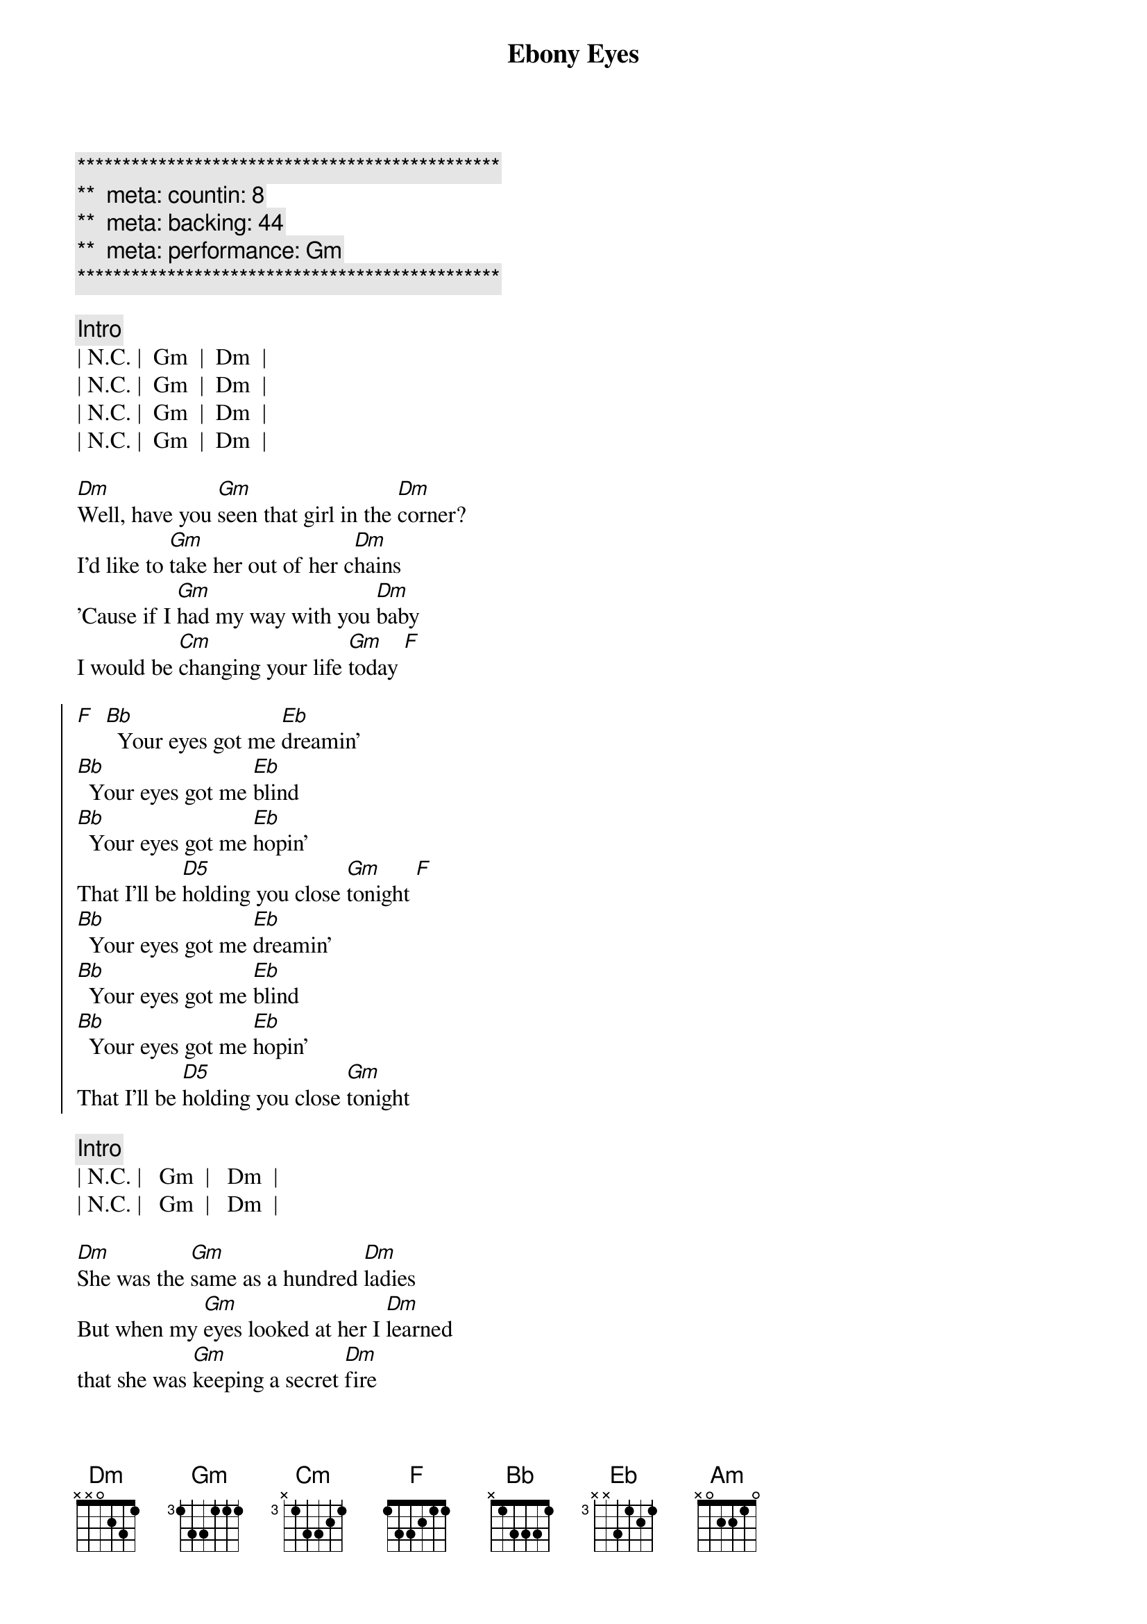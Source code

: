 {title: Ebony Eyes}
{artist: Bob Welch}
{key: Gm}
{duration: 2:51}
{tempo: 116}
{meta: countin: 8}
{meta: backing: 44}
{meta: performance: Gm}

{c:***********************************************}
{c:**  meta: countin: 8   }
{c:**  meta: backing: 44   }
{c:**  meta: performance: Gm }
{c:***********************************************}

{c: Intro}
| N.C. |  Gm  |  Dm  |
| N.C. |  Gm  |  Dm  |
| N.C. |  Gm  |  Dm  |
| N.C. |  Gm  |  Dm  |

{sov}
[Dm]Well, have you [Gm]seen that girl in the [Dm]corner?
I'd like to [Gm]take her out of her c[Dm]hains
'Cause if I [Gm]had my way with you [Dm]baby
I would be [Cm]changing your life [Gm]today [F]
{eov}

{soc}
[F]  [Bb]  Your eyes got me [Eb]dreamin'
[Bb]  Your eyes got me [Eb]blind
[Bb]  Your eyes got me [Eb]hopin'
That I'll be [D5]holding you close [Gm]tonight [F]
[Bb]  Your eyes got me [Eb]dreamin'
[Bb]  Your eyes got me [Eb]blind
[Bb]  Your eyes got me [Eb]hopin'
That I'll be [D5]holding you close [Gm]tonight
{eoc}

{c: Intro}
| N.C. |   Gm  |   Dm  |
| N.C. |   Gm  |   Dm  |

{sov}
[Dm]She was the [Gm]same as a hundred [Dm]ladies
But when my [Gm]eyes looked at her I [Dm]learned
that she was [Gm]keeping a secret [Dm]fire
and if I [Cm]got real close I'd [Gm]burn
{eov}

{sov}
So it [Gm]looked like I'd have to move [Dm]slowly
Just like a [Gm]cat at night in the [Dm]trees
'cause I was [Gm]waiting for her to [Dm]show me
The way that [Cm]she liked her love to [Gm]feel
{eov}

{soc}
[F]  [Bb]  Your eyes got me [Eb]dreamin'
[Bb]  Your eyes got me [Eb]blind
[Bb]  Your eyes got me [Eb]hopin'
That I'll be [D5]holding you close [Gm]tonight [F]
[Bb]  Your eyes got me [Eb]dreamin'
[Bb]  Your eyes got me [Eb]blind
[Bb]  Your eyes got me [Eb]hopin'
That I'll be [D5]holding you close [Gm]tonight
{eoc}

{sob}
[Am]     [Gm]    [F]Ebony Eyes
[Am]     [Gm]    [F]Ebony Eyes
[Am] [Gm][F]
[N.C.]Ebony [Gm]Eyes [Dm]Ebony [N.C.]Eyes [Gm]Ahhhh...
{eob}

{soc}
[F]  [Bb]  Your eyes got me [Eb]dreamin'
[Bb]  Your eyes got me [Eb]blind
[Bb]  Your eyes got me [Eb]hopin'
That I'll be [D5]holding you close [Gm]tonight [F]
[Bb]  Your eyes got me [Eb]dreamin'
[Bb]  Your eyes got me [Eb]blind
[Bb]  Your eyes got me [Eb]hopin'
That I'll be [D5]holding you close [Gm]tonight [F]
[Bb]  Your eyes got me [Eb]dreamin'
[Bb]  Your eyes got me [Eb]blind
[Bb]  Your eyes got me [Eb]hopin'
That I'll be [D5]holding you close [Gm]tonight[F][Bb]s
{eoc}
